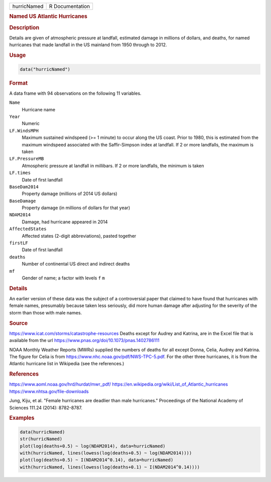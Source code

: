 .. container::

   .. container::

      =========== ===============
      hurricNamed R Documentation
      =========== ===============

      .. rubric:: Named US Atlantic Hurricanes
         :name: named-us-atlantic-hurricanes

      .. rubric:: Description
         :name: description

      Details are given of atmospheric pressure at landfall, estimated
      damage in millions of dollars, and deaths, for named hurricanes
      that made landfall in the US mainland from 1950 through to 2012.

      .. rubric:: Usage
         :name: usage

      .. code:: R

         data("hurricNamed")

      .. rubric:: Format
         :name: format

      A data frame with 94 observations on the following 11 variables.

      ``Name``
         Hurricane name

      ``Year``
         Numeric

      ``LF.WindsMPH``
         Maximum sustained windspeed (>= 1 minute) to occur along the US
         coast. Prior to 1980, this is estimated from the maximum
         windspeed associated with the Saffir-Simpson index at landfall.
         If 2 or more landfalls, the maximum is taken

      ``LF.PressureMB``
         Atmospheric pressure at landfall in millibars. If 2 or more
         landfalls, the minimum is taken

      ``LF.times``
         Date of first landfall

      ``BaseDam2014``
         Property damage (millions of 2014 US dollars)

      ``BaseDamage``
         Property damage (in millions of dollars for that year)

      ``NDAM2014``
         Damage, had hurricane appeared in 2014

      ``AffectedStates``
         Affected states (2-digit abbreviations), pasted together

      ``firstLF``
         Date of first landfall

      ``deaths``
         Number of continental US direct and indirect deaths

      ``mf``
         Gender of name; a factor with levels ``f`` ``m``

      .. rubric:: Details
         :name: details

      An earlier version of these data was the subject of a
      controversial paper that claimed to have found that hurricanes
      with female names, presumably because taken less seriously, did
      more human damage after adjusting for the severity of the storm
      than those with male names.

      .. rubric:: Source
         :name: source

      https://www.icat.com/storms/catastrophe-resources Deaths except
      for Audrey and Katrina, are in the Excel file that is available
      from the url https://www.pnas.org/doi/10.1073/pnas.1402786111

      NOAA Monthly Weather Reports (MWRs) supplied the numbers of deaths
      for all except Donna, Celia, Audrey and Katrina. The figure for
      Celia is from https://www.nhc.noaa.gov/pdf/NWS-TPC-5.pdf. For the
      other three hurricanes, it is from the Atlantic hurricane list in
      Wikipedia (see the references.)

      .. rubric:: References
         :name: references

      https://www.aoml.noaa.gov/hrd/hurdat/mwr_pdf/
      https://en.wikipedia.org/wiki/List_of_Atlantic_hurricanes
      https://www.nhtsa.gov/file-downloads

      Jung, Kiju, et al. "Female hurricanes are deadlier than male
      hurricanes." Proceedings of the National Academy of Sciences
      111.24 (2014): 8782-8787.

      .. rubric:: Examples
         :name: examples

      .. code:: R

         data(hurricNamed)
         str(hurricNamed)
         plot(log(deaths+0.5) ~ log(NDAM2014), data=hurricNamed)
         with(hurricNamed, lines(lowess(log(deaths+0.5) ~ log(NDAM2014))))
         plot(log(deaths+0.5) ~ I(NDAM2014^0.14), data=hurricNamed)
         with(hurricNamed, lines(lowess(log(deaths+0.1) ~ I(NDAM2014^0.14))))
